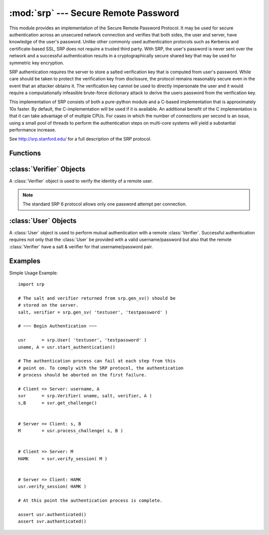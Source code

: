 :mod:`srp` --- Secure Remote Password
=====================================

.. module:: srp
    :synopsis: Secure Remote Password
    
.. moduleauthor:: Tom Cocagne <tom.cocagne@gmail.com>

.. sectionauthor:: Tom Cocagne <tom.cocagne@gmail.com>


This module provides an implementation of the Secure Remote Password
Protocol. It may be used for secure authentication across an unsecured
network connection and verifies that both sides, the user and server,
have knowledge of the user's password. Unlike other commonly used
authentication protocols such as Kerberos and certificate-based SSL,
SRP does not require a trusted third party. With SRP, the user's password
is never sent over the network and a successful authentication results
in a cryptographically secure shared key that may be used for symmetric
key encryption.

SRP authentication requires the server to store a salted verification
key that is computed from user's password. While care should be taken
to protect the verification key from disclosure, the protocol remains
reasonably secure even in the event that an attacker obtains it. The
verification key cannot be used to directly impersonate the user and 
it would require a computationally infeasible brute-force dictionary
attack to derive the users password from the verification key.

This implementation of SRP consists of both a pure-python module and
a C-based implementation that is approximately 10x faster. By default, 
the C-implementation will be used if it is available. An additional
benefit of the C implementation is that it can take advantage of
of multiple CPUs. For cases in which the number of connections per
second is an issue, using a small pool of threads to perform the
authentication steps on multi-core systems will yield a substantial
performance increase.

See http://srp.stanford.edu/ for a full description of the SRP protocol.

Functions
---------

.. function:: gen_sv ( username, password )

    Generates a salt and verifier for the given username and password.
    Returns (salt_bytes, verifier_bytes)
    
    
:class:`Verifier` Objects
-------------------------

A :class:`Verifier` object is used to verify the identity of a remote
user.

.. note::

  The standard SRP 6 protocol allows only one password attempt per 
  connection.

.. class:: Verifier( username, bytes_s, bytes_v, bytes_A )

  *username* Name of the remote user being authenticated.
  
  *bytes_s* Salt generated by :func:`gen_sv`.
  
  *bytes_v* Verifier generated by :func:`gen_sv`.
  
  *bytes_A* Challenge from the remote user. Generated by
  :meth:`User.start_authentication`  
  
  .. method:: Verifier.authenticated()
  
    Returns True if the authentication succeeded. False
    otherwise.
    
  .. method:: Verifier.get_username()
  
    Returns the name of the user this :class:`Verifier` object is for.
    
  .. method:: Verifier.get_session_key()
  
    Returns the session key for an authenticated user or None if the
    authentication failed or has not yet completed.
    
  .. method:: Verifier.get_challenge()
  
    Returns (bytes_s, bytes_B) on success or (None, None) if
    authentication has failed.
    
  .. method:: Verifier.verify_session( user_M )
  
    Completes the :class:`Verifier` side of the authentication
    process. If the authentication succeded the return result,
    bytes_H_AMK should be returned to the remote user. On failure,
    this method returns None.
    
    
:class:`User` Objects
-------------------------

A :class:`User` object is used to perform mutual authentication with a
remote :class:`Verifier`. Successful authentication requires not only
that the :class:`User` be provided with a valid username/password but
also that the remote :class:`Verifier` have a salt & verifier for that 
username/password pair.

.. class:: User( username, password )

  *username* Name of the user being authenticated.
  
  *password* Password for the user.
    
  .. method:: User.authenticated()
  
    Returns True if authentication succeeded. False
    otherwise.
    
  .. method:: User.get_username()
  
    Returns the username passed to the constructor.
    
  .. method:: User.get_session_key()
  
    Returns the session key if authentication succeeded or None if the
    authentication failed or has not yet completed.
    
  .. method:: User.start_authentication()
  
    Returns (username, bytes_A). These should be passed to the
    constructor of the remote :class:`Verifer`
    
  .. method:: User.process_challenge( bytes_s, bytes_B )
  
    Processes the challenge returned
    by :meth:`Verifier.get_challenge` on success this method
    returns bytes_M that should be sent
    to :meth:`Verifier.verify_session` if authentication failed,
    it returns None.
    
  .. method:: User.verify_session( bytes_H_AMK )
  
    Completes the :class:`User` side of the authentication
    process. If the authentication succeded :meth:`authenticated` will
    return True
    
    
Examples
--------

Simple Usage Example::

    import srp
    
    # The salt and verifier returned from srp.gen_sv() should be
    # stored on the server.
    salt, verifier = srp.gen_sv( 'testuser', 'testpassword' )
    
    # ~~~ Begin Authentication ~~~
    
    usr      = srp.User( 'testuser', 'testpassword' )
    uname, A = usr.start_authentication()
    
    # The authentication process can fail at each step from this
    # point on. To comply with the SRP protocol, the authentication
    # process should be aborted on the first failure.
    
    # Client => Server: username, A
    svr      = srp.Verifier( uname, salt, verifier, A )
    s,B      = svr.get_challenge()
    
    
    # Server => Client: s, B
    M        = usr.process_challenge( s, B )
    
    
    # Client => Server: M
    HAMK     = svr.verify_session( M )
    
    
    # Server => Client: HAMK
    usr.verify_session( HAMK )
    
    # At this point the authentication process is complete.
    
    assert usr.authenticated()
    assert svr.authenticated()
    
